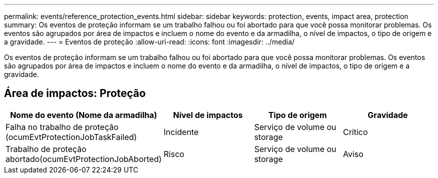 ---
permalink: events/reference_protection_events.html 
sidebar: sidebar 
keywords: protection, events, impact area, protection 
summary: Os eventos de proteção informam se um trabalho falhou ou foi abortado para que você possa monitorar problemas. Os eventos são agrupados por área de impactos e incluem o nome do evento e da armadilha, o nível de impactos, o tipo de origem e a gravidade. 
---
= Eventos de proteção
:allow-uri-read: 
:icons: font
:imagesdir: ../media/


[role="lead"]
Os eventos de proteção informam se um trabalho falhou ou foi abortado para que você possa monitorar problemas. Os eventos são agrupados por área de impactos e incluem o nome do evento e da armadilha, o nível de impactos, o tipo de origem e a gravidade.



== Área de impactos: Proteção

|===
| Nome do evento (Nome da armadilha) | Nível de impactos | Tipo de origem | Gravidade 


 a| 
Falha no trabalho de proteção (ocumEvtProtectionJobTaskFailed)
 a| 
Incidente
 a| 
Serviço de volume ou storage
 a| 
Crítico



 a| 
Trabalho de proteção abortado(ocumEvtProtectionJobAborted)
 a| 
Risco
 a| 
Serviço de volume ou storage
 a| 
Aviso

|===